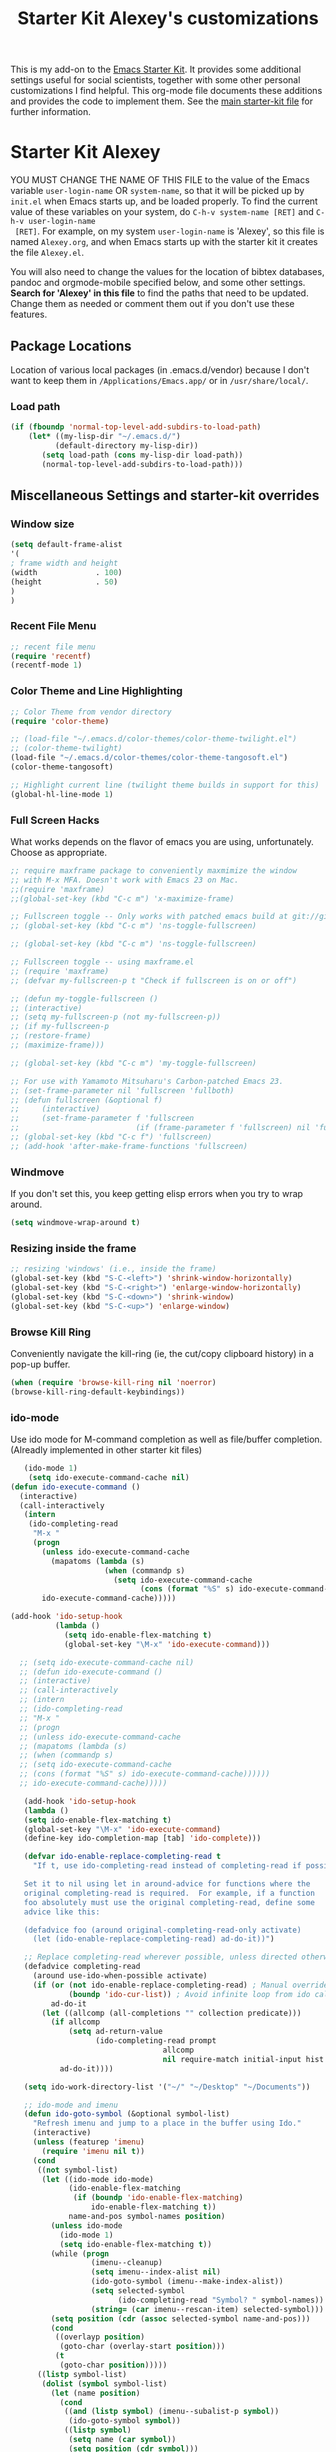 #+OPTIONS: toc:nil num:nil ^:nil
#+TITLE: Starter Kit Alexey's customizations

This is my add-on to the [[file:starter-kit.org][Emacs Starter Kit]]. It provides some
additional settings useful for social scientists, together with some
other personal customizations I find helpful. This org-mode file
documents these additions and provides the code to implement them. See
the [[file:starter-kit.org][main starter-kit file]] for further information. 

* Starter Kit Alexey
YOU MUST CHANGE THE NAME OF THIS FILE to the value of the Emacs
 variable =user-login-name= OR =system-name=, so that it will be
 picked up by =init.el= when Emacs starts up, and be loaded
 properly. To find the current value of these variables on your
 system, do =C-h-v system-name [RET]= and =C-h-v user-login-name
 [RET]=. For example, on my system =user-login-name= is 'Alexey', so
 this file is named =Alexey.org=, and when Emacs starts up with the
 starter kit it creates the file =Alexey.el=.

You will also need to change the values for the location of bibtex
 databases, pandoc and orgmode-mobile specified below, and some other
 settings. *Search for 'Alexey' in this file* to find the paths that
 need to be updated. Change them as needed or comment them out if you
 don't use these features.

** Package Locations
 Location of various local packages (in .emacs.d/vendor)
 because I don't want to keep them in =/Applications/Emacs.app/= or in
 =/usr/share/local/=. 

*** Load path
#+srcname: local-loadpath
#+begin_src emacs-lisp
    (if (fboundp 'normal-top-level-add-subdirs-to-load-path)
        (let* ((my-lisp-dir "~/.emacs.d/")
              (default-directory my-lisp-dir))
           (setq load-path (cons my-lisp-dir load-path))
           (normal-top-level-add-subdirs-to-load-path)))
#+end_src
** Miscellaneous Settings and starter-kit overrides
*** Window size
#+srcname: window_size
#+begin_src emacs-lisp
    (setq default-frame-alist
    '(
    ; frame width and height
    (width             . 100)
    (height            . 50)
    )
    )
#+end_src

*** Recent File Menu
#+srcname: local-loadpath
#+begin_src emacs-lisp
    ;; recent file menu
    (require 'recentf)
    (recentf-mode 1)
#+end_src

*** Color Theme and Line Highlighting
#+srcname: local-settings
#+begin_src emacs-lisp
  ;; Color Theme from vendor directory
  (require 'color-theme)
  
  ;; (load-file "~/.emacs.d/color-themes/color-theme-twilight.el")
  ;; (color-theme-twilight)
  (load-file "~/.emacs.d/color-themes/color-theme-tangosoft.el")
  (color-theme-tangosoft)
  
  ;; Highlight current line (twilight theme builds in support for this)
  (global-hl-line-mode 1)
#+end_src

*** Full Screen Hacks
    What works depends on the flavor of emacs you are using,
    unfortunately. Choose as appropriate. 
#+srcname: fullscreen
#+begin_src emacs-lisp 
  ;; require maxframe package to conveniently maxmimize the window
  ;; with M-x MFA. Doesn't work with Emacs 23 on Mac. 
  ;;(require 'maxframe)
  ;;(global-set-key (kbd "C-c m") 'x-maximize-frame)
  
  ;; Fullscreen toggle -- Only works with patched emacs build at git://github.com/typester/emacs.git
  ;; (global-set-key (kbd "C-c m") 'ns-toggle-fullscreen)
  
  ;; (global-set-key (kbd "C-c m") 'ns-toggle-fullscreen)

  ;; Fullscreen toggle -- using maxframe.el
  ;; (require 'maxframe)
  ;; (defvar my-fullscreen-p t "Check if fullscreen is on or off")
  
  ;; (defun my-toggle-fullscreen ()
  ;; (interactive)
  ;; (setq my-fullscreen-p (not my-fullscreen-p))
  ;; (if my-fullscreen-p
  ;; (restore-frame)
  ;; (maximize-frame)))
  
  ;; (global-set-key (kbd "C-c m") 'my-toggle-fullscreen)

  ;; For use with Yamamoto Mitsuharu's Carbon-patched Emacs 23. 
  ;; (set-frame-parameter nil 'fullscreen 'fullboth) 
  ;; (defun fullscreen (&optional f)
  ;;     (interactive)
  ;;     (set-frame-parameter f 'fullscreen
  ;;                          (if (frame-parameter f 'fullscreen) nil 'fullboth)))
  ;; (global-set-key (kbd "C-c f") 'fullscreen)
  ;; (add-hook 'after-make-frame-functions 'fullscreen)
  
#+end_src

*** Windmove
    If you don't set this, you keep getting elisp errors when you try
    to wrap around. 
#+srcname: local-windmove
#+begin_src emacs-lisp
(setq windmove-wrap-around t)
#+end_src

*** Resizing inside the frame
#+srcname: resize-splits
#+begin_src emacs-lisp
  ;; resizing 'windows' (i.e., inside the frame)
  (global-set-key (kbd "S-C-<left>") 'shrink-window-horizontally)
  (global-set-key (kbd "S-C-<right>") 'enlarge-window-horizontally)
  (global-set-key (kbd "S-C-<down>") 'shrink-window)
  (global-set-key (kbd "S-C-<up>") 'enlarge-window)  
#+end_src

*** Browse Kill Ring
    Conveniently navigate the kill-ring (ie, the cut/copy clipboard
    history) in a pop-up buffer.
#+srcname: kill-ring
#+begin_src emacs-lisp 
  (when (require 'browse-kill-ring nil 'noerror)
  (browse-kill-ring-default-keybindings))
#+end_src

*** ido-mode
    Use ido mode for M-command completion as well as file/buffer
    completion. (Alreadly implemented in other starter kit files)
#+srcname: ido-mode
#+begin_src emacs-lisp :tangle no
    (ido-mode 1)
     (setq ido-execute-command-cache nil)
 (defun ido-execute-command ()
   (interactive)
   (call-interactively
    (intern
     (ido-completing-read
      "M-x "
      (progn
        (unless ido-execute-command-cache
          (mapatoms (lambda (s)
                      (when (commandp s)
                        (setq ido-execute-command-cache
                              (cons (format "%S" s) ido-execute-command-cache))))))
        ido-execute-command-cache)))))
    
 (add-hook 'ido-setup-hook
           (lambda ()
             (setq ido-enable-flex-matching t)
             (global-set-key "\M-x" 'ido-execute-command)))

   ;; (setq ido-execute-command-cache nil)
   ;; (defun ido-execute-command ()
   ;; (interactive)
   ;; (call-interactively
   ;; (intern
   ;; (ido-completing-read
   ;; "M-x "
   ;; (progn
   ;; (unless ido-execute-command-cache
   ;; (mapatoms (lambda (s)
   ;; (when (commandp s)
   ;; (setq ido-execute-command-cache
   ;; (cons (format "%S" s) ido-execute-command-cache))))))
   ;; ido-execute-command-cache)))))

    (add-hook 'ido-setup-hook
    (lambda ()
    (setq ido-enable-flex-matching t)
    (global-set-key "\M-x" 'ido-execute-command)
    (define-key ido-completion-map [tab] 'ido-complete)))

    (defvar ido-enable-replace-completing-read t
      "If t, use ido-completing-read instead of completing-read if possible.
    
    Set it to nil using let in around-advice for functions where the
    original completing-read is required.  For example, if a function
    foo absolutely must use the original completing-read, define some
    advice like this:
    
    (defadvice foo (around original-completing-read-only activate)
      (let (ido-enable-replace-completing-read) ad-do-it))")
    
    ;; Replace completing-read wherever possible, unless directed otherwise
    (defadvice completing-read
      (around use-ido-when-possible activate)
      (if (or (not ido-enable-replace-completing-read) ; Manual override disable ido
              (boundp 'ido-cur-list)) ; Avoid infinite loop from ido calling this
          ad-do-it
        (let ((allcomp (all-completions "" collection predicate)))
          (if allcomp
              (setq ad-return-value
                    (ido-completing-read prompt
                                   allcomp
                                   nil require-match initial-input hist def))
            ad-do-it))))

    (setq ido-work-directory-list '("~/" "~/Desktop" "~/Documents"))

    ;; ido-mode and imenu
    (defun ido-goto-symbol (&optional symbol-list)
      "Refresh imenu and jump to a place in the buffer using Ido."
      (interactive)
      (unless (featurep 'imenu)
        (require 'imenu nil t))
      (cond
       ((not symbol-list)
        (let ((ido-mode ido-mode)
              (ido-enable-flex-matching
               (if (boundp 'ido-enable-flex-matching)
                   ido-enable-flex-matching t))
              name-and-pos symbol-names position)
          (unless ido-mode
            (ido-mode 1)
            (setq ido-enable-flex-matching t))
          (while (progn
                   (imenu--cleanup)
                   (setq imenu--index-alist nil)
                   (ido-goto-symbol (imenu--make-index-alist))
                   (setq selected-symbol
                         (ido-completing-read "Symbol? " symbol-names))
                   (string= (car imenu--rescan-item) selected-symbol)))
          (setq position (cdr (assoc selected-symbol name-and-pos)))
          (cond
           ((overlayp position)
            (goto-char (overlay-start position)))
           (t
            (goto-char position)))))
       ((listp symbol-list)
        (dolist (symbol symbol-list)
          (let (name position)
            (cond
             ((and (listp symbol) (imenu--subalist-p symbol))
              (ido-goto-symbol symbol))
             ((listp symbol)
              (setq name (car symbol))
              (setq position (cdr symbol)))
             ((stringp symbol)
              (setq name symbol)
              (setq position
                    (get-text-property 1 'org-imenu-marker symbol))))
            (unless (or (null position) (null name)
                        (string= (car imenu--rescan-item) name))
              (add-to-list 'symbol-names name)
              (add-to-list 'name-and-pos (cons name position))))))))
    (global-set-key "\C-ci" 'ido-goto-symbol) ; or any key you see fit
#+end_src
    
*** Word-count
    Live word count in status bar, via wc. Unfortunately there seems
    to be a bug -- it interacts badly with the smooth scrolling: when
    you get to the bottom of the buffer it wraps the pointer up to the
    middle of the screen without moving the text with it, so you end
    up typing inside the text that's already there. Replaced with a
    simpler version instead, which gives you a straight count via M-x wc.

#+srcname: word-count
#+begin_src emacs-lisp
    ;; (autoload 'word-count-mode "word-count"
    ;; "Minor mode to count words." t nil)
    ;; (dolist (hook '(org-mode-hook
    ;; markdown-mode-hook
    ;; TeX-mode-hook
    ;; text-mode-hook))
    ;; (add-hook hook (lambda () (word-count-mode 1))))

    (require 'wc)
#+end_src 
*** Line wrapping and position
    Sane line wrapping and scrolling for long documents and
    papers. Plus a function for removing any hard-returns in a
    document. 
#+srcname: line-modes
#+begin_src emacs-lisp
    (global-visual-line-mode t)
    ;;; prefer auto-fill to visual line wrap in ESS mode
    (add-hook 'ess-mode-hook 'turn-on-auto-fill)
    (add-hook 'inferior-ess-mode-hook 'turn-on-auto-fill) 

    ;;; but turn off auto-fill in tex and markdown
    (add-hook 'markdown-mode-hook 'turn-off-auto-fill)
    (add-hook 'latex-mode-hook 'turn-off-auto-fill)

    ;;; unfill paragraph
    (defun unfill-paragraph ()
    (interactive)
    (let ((fill-column (point-max)))
    (fill-paragraph nil)))
    (global-set-key (kbd "<f6>") 'unfill-paragraph)

    ;; Page down/up move the point, not the screen.
    ;; In practice, this means that they can move the
    ;; point to the beginning or end of the buffer.
    (global-set-key [next]
    (lambda () (interactive)
    (condition-case nil (scroll-up)
    (end-of-buffer (goto-char (point-max))))))

    (global-set-key [prior]
    (lambda () (interactive)
    (condition-case nil (scroll-down)
    (beginning-of-buffer (goto-char (point-min))))))

    ;; smooth-scrolling package in src/
    (require 'smooth-scrolling)
#+end_src

*** Spelling
    Use cocoAspell instead of ispell. Turned off here because it loads
    too late. I had to put it in a separate org file of its own.
#+srcname: spelling-mode
#+begin_src emacs-lisp :tangle no
 (setq ispell-program-name "aspell"
      ispell-dictionary "english"
      ispell-dictionary-alist
      (let ((default '("[A-Za-z]" "[^A-Za-z]" "[']" nil
                       ("-B" "-d" "english" "--dict-dir"
                        "/Library/Application Support/cocoAspell/aspell6-en-6.0-0")
                       nil iso-8859-1)))
        `((nil ,@default)
          ("english" ,@default))))

    ;; ispell --- make ispell skip \citep, \citet etc in .tex files.
    (setq ispell-tex-skip-alists
    '((;;("%\\[" . "%\\]") ; AMStex block comment...
    ;; All the standard LaTeX keywords from L. Lamport's guide:
    ;; \cite, \hspace, \hspace*, \hyphenation, \include, \includeonly, \input,
    ;; \label, \nocite, \rule (in ispell - rest included here)
    ("\\\\addcontentsline"              ispell-tex-arg-end 2)
    ("\\\\add\\(tocontents\\|vspace\\)" ispell-tex-arg-end)
    ("\\\\\\([aA]lph\\|arabic\\)"   ispell-tex-arg-end)
    ("\\\\author"                         ispell-tex-arg-end)
    ;; New regexps here --- kjh
    ("\\\\\\(text\\|paren\\)cite" ispell-tex-arg-end)
    ("\\\\cite\\(t\\|p\\|year\\|yearpar\\)" ispell-tex-arg-end)
    ("\\\\bibliographystyle"                ispell-tex-arg-end)
    ("\\\\makebox"                  ispell-tex-arg-end 0)
    ("\\\\e?psfig"                  ispell-tex-arg-end)
    ("\\\\document\\(class\\|style\\)" .
    "\\\\begin[ \t\n]*{[ \t\n]*document[ \t\n]*}"))
    (;; delimited with \begin.  In ispell: displaymath, eqnarray, eqnarray*,
    ;; equation, minipage, picture, tabular, tabular* (ispell)
    ("\\(figure\\|table\\)\\*?"     ispell-tex-arg-end 0)
    ("list"                                 ispell-tex-arg-end 2)
    ("program"             . "\\\\end[ \t\n]*{[ \t\n]*program[ \t\n]*}")
    ("verbatim\\*?"        . "\\\\end[ \t\n]*{[ \t\n]*verbatim\\*?[ \t\n]*}"))))
#+end_src

*** Skeleton mode
    Enable skeleton mode in ESS for paired insertion
#+srcname: skeleton-mode
#+begin_src emacs-lisp
    (require 'skeleton)
    (setq skeleton-pair t)
    (defvar my-skeleton-pair-alist
    '((?\) . ?\()
    (?\] . ?\[)
    (?} . ?{)
    (?" . ?")))
    
    (defun my-skeleton-pair-end (arg)
    "Skip the char if it is an ending, otherwise insert it."
    (interactive "*p")
    (let ((char last-command-char))
    (if (and (assq char my-skeleton-pair-alist)
    (eq char (following-char)))
    (forward-char)
    (self-insert-command (prefix-numeric-value arg)))))

    (dolist (pair my-skeleton-pair-alist)
    (global-set-key (char-to-string (first pair))
    'my-skeleton-pair-end)
    ;; If the char for begin and end is the same,
    ;; use the original skeleton
    (global-set-key (char-to-string (rest pair))
    'skeleton-pair-insert-maybe))
#+end_src

** LaTeX Customizations and settings
   AUCTeX, SyncTeX, XeLaTeX, RefTeX.
*** SyncTeX, PDF mode, Skim
#+srcname: local-loadpath
#+begin_src emacs-lisp
   ;; Synctex with Skim
   ;;(add-hook 'TeX-mode-hook
   ;;(lambda ()
   ;;(add-to-list 'TeX-output-view-style
   ;;'("^pdf$" "."
   ;; "/Applications/Skim.app/Contents/SharedSupport/displayline %n %o %b")))
   ;; )

      ;; Make emacs aware of multi-file projects
      (setq-default TeX-master nil)

   ;; ;; Auto-raise Emacs on activation (from Skim, usually)
   ;; (defun raise-emacs-on-aqua()
   ;; (shell-command "osascript -e 'tell application \"Emacs\" to activate' &"))
   ;; (add-hook 'server-switch-hook 'raise-emacs-on-aqua)
#+end_src

*** RefTeX
#+srcname: local-loadpath
#+begin_src emacs-lisp    
    (autoload 'reftex-mode     "reftex" "RefTeX Minor Mode" t)
    (autoload 'turn-on-reftex  "reftex" "RefTeX Minor Mode" nil)
    (autoload 'reftex-citation "reftex-cite" "Make citation" nil)
    (autoload 'reftex-index-phrase-mode "reftex-index" "Phrase mode" t)
    (add-hook 'LaTeX-mode-hook 'turn-on-reftex)   ; with AUCTeX LaTeX mode
    (add-hook 'latex-mode-hook 'turn-on-reftex)   ; with Emacs latex mode

    ;; Make RefTeX faster
    (setq reftex-enable-partial-scans t)
    (setq reftex-save-parse-info t)
    (setq reftex-use-multiple-selection-buffers t)
    (setq reftex-plug-into-AUCTeX t)

    ;; Make RefTex able to find my local bib files
    (setq reftex-bibpath-environment-variables
    '("F:/MyWork/bibs"))

    ;; Default bibliography
    (setq reftex-default-bibliography
    '("F:/MyWork/bibs/socbib.bib"))

    ;; RefTeX formats for biblatex (not natbib)
    (setq reftex-cite-format
    '(
    (?\C-m . "\\cite[]{%l}")
    (?t . "\\textcite{%l}")
    (?a . "\\autocite[]{%l}")
    (?p . "\\parencite{%l}")
    (?f . "\\footcite[][]{%l}")
    (?F . "\\fullcite[]{%l}")
    (?x . "[]{%l}")
    (?X . "{%l}")
    ))

    (setq font-latex-match-reference-keywords
    '(("cite" "[{")
    ("cites" "[{}]")
    ("footcite" "[{")
    ("footcites" "[{")
    ("parencite" "[{")
    ("textcite" "[{")
    ("fullcite" "[{") 
    ("citetitle" "[{") 
    ("citetitles" "[{") 
    ("headlessfullcite" "[{")))

    (setq reftex-cite-prompt-optional-args nil)
    (setq reftex-cite-cleanup-optional-args t)

    ;; CDLaTex minor mode: tab-trigger environments, paired paren
    ;; insertion, etc
    ;; (autoload 'cdlatex-mode "cdlatex" "CDLaTeX Mode" t)
    ;; (autoload 'turn-on-cdlatex "cdlatex" "CDLaTeX Mode" nil)
    ;; (add-hook 'LaTeX-mode-hook 'turn-on-cdlatex)   ; with AUCTeX LaTeX
    ;;                                         ; mode

    ;; set which characters are autopaired // Doesn't work. Set in custom, below.
    ;; (add-hook 'cdlatex-mode-hook
    ;;   (function (lambda ()
    ;;               (setq cdlatex-paired-parens
    ;;                     '("$[{("))
    ;;             )))
#+end_src

*** Custom vc command
    Run the vc shellscript before running xelatex with C-c c (instead of
    C-c C-c for regular compile)
#+srcname: vc-command
#+begin_src emacs-lisp
    (fset 'run-vc-then-xelatex
    [?\M-! ?v ?c return ?\C-c ?\C-c return])
    (global-set-key (kbd "C-c c") 'run-vc-then-xelatex);; Run the VC command before running xelatex
    (fset 'run-vc-then-xelatex
    [?\M-! ?v ?c return ?\C-c ?\C-c return])
    (global-set-key (kbd "C-c c") 'run-vc-then-xelatex)
#+end_src
** Pandoc 
 Make Emacs see where pandoc is installed. (Emacs can't access the bash
 $PATH directly.)
#+src-name: pandoc_mode
#+begin_src emacs-lisp
 (load "pandoc-mode")
 (add-hook 'markdown-mode-hook 'turn-on-pandoc)
 (add-hook 'pandoc-mode-hook 'pandoc-load-default-settings)
#+end_src

** Markdown 
#+srcname: markdown-mode
#+begin_src emacs-lisp
   (autoload 'markdown-mode "markdown-mode.el"
   "Major mode for editing Markdown files" t)
   (setq auto-mode-alist
   (cons '("\\.Markdown" . markdown-mode) auto-mode-alist)
   )
   (setq auto-mode-alist
   (cons '("\\.MarkDown" . markdown-mode) auto-mode-alist)
   )
   (setq auto-mode-alist
   (cons '("\\.markdown" . markdown-mode) auto-mode-alist)
   )
   (setq auto-mode-alist
   (cons '("\\.md" . markdown-mode) auto-mode-alist)
   )
#+end_src

** Orgmode Mobile
   MobileMe iDisk. 
#+src-name: orgmode-mobile
#+begin_src emacs-lisp
   (setq org-directory "~/../Documents/org")
   ;;(setq org-mobile-directory "/Volumes/kjhealy-1/org/")
   ;;(setq org-mobile-inbox-for-pull "~/Documents/org/from-mobile.org")
#+end_src

** Haskell Mode
   Haskell. 
#+srcname: haskell-mode
#+begin_src emacs-lisp 
  (load "haskell-site-file")
  (add-hook 'haskell-mode-hook 'turn-on-haskell-doc-mode)
  (add-hook 'haskell-mode-hook 'turn-on-haskell-indentation)
#+end_src

** iBuffer
   Manage a lot of buffers easily with C-x C-b. Already set up
   elsewhere in the starter kit. Add local configuration here, e.g.,
   display categories.
#+srcname: iBuffer-custom
#+begin_src emacs-lisp 
  (setq ibuffer-saved-filter-groups
      '(("home"
	 ("emacs-config" (or (filename . ".emacs.d")
			     (filename . "emacs-config")))
	 ("Org" (or (mode . org-mode)
		    (filename . "OrgMode")))
	 ("Web Dev" (or (mode . html-mode)
			(mode . css-mode)))
	 ("Magit" (name . "\*magit"))
	 ("ESS" (mode . ess-mode))
         ("LaTeX" (mode . latex-mode))
	 ("Help" (or (name . "\*Help\*")
		     (name . "\*Apropos\*")
		     (name . "\*info\*"))))))

        (add-hook 'ibuffer-mode-hook 
	             '(lambda ()
	             (ibuffer-switch-to-saved-filter-groups "home")))
       (setq ibuffer-show-empty-filter-groups nil)                     
       (setq ibuffer-expert t)
       (add-hook 'ibuffer-mode-hook 
       '(lambda ()
       (ibuffer-auto-mode 1)
       (ibuffer-switch-to-saved-filter-groups "home")))
#+end_src
  
** Misc things not in starter-kit, or starter-kit overrides
*** ido-mode
    Use ido mode for M-command completion as well as file/buffer
    completion. (Alreadly implemented in other starter kit files)
#+srcname: ido-mode
#+begin_src emacs-lisp :tangle no
    (ido-mode 1)
     (setq ido-execute-command-cache nil)
 (defun ido-execute-command ()
   (interactive)
   (call-interactively
    (intern
     (ido-completing-read
      "M-x "
      (progn
        (unless ido-execute-command-cache
          (mapatoms (lambda (s)
                      (when (commandp s)
                        (setq ido-execute-command-cache
                              (cons (format "%S" s) ido-execute-command-cache))))))
        ido-execute-command-cache)))))
    
 (add-hook 'ido-setup-hook
           (lambda ()
             (setq ido-enable-flex-matching t)
             (global-set-key "\M-x" 'ido-execute-command)))

   ;; (setq ido-execute-command-cache nil)
   ;; (defun ido-execute-command ()
   ;; (interactive)
   ;; (call-interactively
   ;; (intern
   ;; (ido-completing-read
   ;; "M-x "
   ;; (progn
   ;; (unless ido-execute-command-cache
   ;; (mapatoms (lambda (s)
   ;; (when (commandp s)
   ;; (setq ido-execute-command-cache
   ;; (cons (format "%S" s) ido-execute-command-cache))))))
   ;; ido-execute-command-cache)))))

    (add-hook 'ido-setup-hook
    (lambda ()
    (setq ido-enable-flex-matching t)
    (global-set-key "\M-x" 'ido-execute-command)
    (define-key ido-completion-map [tab] 'ido-complete)))

    (defvar ido-enable-replace-completing-read t
      "If t, use ido-completing-read instead of completing-read if possible.
    
    Set it to nil using let in around-advice for functions where the
    original completing-read is required.  For example, if a function
    foo absolutely must use the original completing-read, define some
    advice like this:
    
    (defadvice foo (around original-completing-read-only activate)
      (let (ido-enable-replace-completing-read) ad-do-it))")
    
    ;; Replace completing-read wherever possible, unless directed otherwise
    (defadvice completing-read
      (around use-ido-when-possible activate)
      (if (or (not ido-enable-replace-completing-read) ; Manual override disable ido
              (boundp 'ido-cur-list)) ; Avoid infinite loop from ido calling this
          ad-do-it
        (let ((allcomp (all-completions "" collection predicate)))
          (if allcomp
              (setq ad-return-value
                    (ido-completing-read prompt
                                   allcomp
                                   nil require-match initial-input hist def))
            ad-do-it))))

    (setq ido-work-directory-list '("~/" "~/Desktop" "~/Documents"))

    ;; ido-mode and imenu
    (defun ido-goto-symbol (&optional symbol-list)
      "Refresh imenu and jump to a place in the buffer using Ido."
      (interactive)
      (unless (featurep 'imenu)
        (require 'imenu nil t))
      (cond
       ((not symbol-list)
        (let ((ido-mode ido-mode)
              (ido-enable-flex-matching
               (if (boundp 'ido-enable-flex-matching)
                   ido-enable-flex-matching t))
              name-and-pos symbol-names position)
          (unless ido-mode
            (ido-mode 1)
            (setq ido-enable-flex-matching t))
          (while (progn
                   (imenu--cleanup)
                   (setq imenu--index-alist nil)
                   (ido-goto-symbol (imenu--make-index-alist))
                   (setq selected-symbol
                         (ido-completing-read "Symbol? " symbol-names))
                   (string= (car imenu--rescan-item) selected-symbol)))
          (setq position (cdr (assoc selected-symbol name-and-pos)))
          (cond
           ((overlayp position)
            (goto-char (overlay-start position)))
           (t
            (goto-char position)))))
       ((listp symbol-list)
        (dolist (symbol symbol-list)
          (let (name position)
            (cond
             ((and (listp symbol) (imenu--subalist-p symbol))
              (ido-goto-symbol symbol))
             ((listp symbol)
              (setq name (car symbol))
              (setq position (cdr symbol)))
             ((stringp symbol)
              (setq name symbol)
              (setq position
                    (get-text-property 1 'org-imenu-marker symbol))))
            (unless (or (null position) (null name)
                        (string= (car imenu--rescan-item) name))
              (add-to-list 'symbol-names name)
              (add-to-list 'name-and-pos (cons name position))))))))
    (global-set-key "\C-ci" 'ido-goto-symbol) ; or any key you see fit
#+end_src
    
*** Word-count
    Live word count in status bar, via wc. Unfortunately there seems
    to be a bug -- it interacts badly with the smooth scrolling: when
    you get to the bottom of the buffer it wraps the pointer up to the
    middle of the screen without moving the text with it, so you end
    up typing inside the text that's already there. Replaced with a
    simpler version instead, which gives you a straight count via M-x wc.

#+srcname: word-count
#+begin_src emacs-lisp
    ;; (autoload 'word-count-mode "word-count"
    ;; "Minor mode to count words." t nil)
    ;; (dolist (hook '(org-mode-hook
    ;; markdown-mode-hook
    ;; TeX-mode-hook
    ;; text-mode-hook))
    ;; (add-hook hook (lambda () (word-count-mode 1))))

    (require 'wc)
#+end_src 
*** Line wrapping and position
    Sane line wrapping and scrolling for long documents and papers
#+srcname: line-modes
#+begin_src emacs-lisp
    (global-visual-line-mode t)
    ;;; prefer auto-fill to visual line wrap in ESS mode
    (add-hook 'ess-mode-hook 'turn-on-auto-fill)
    (add-hook 'inferior-ess-mode-hook 'turn-on-auto-fill) 

    ;;; but turn off auto-fill in tex and markdown
    (add-hook 'markdown-mode-hook 'turn-off-auto-fill)
    (add-hook 'latex-mode-hook 'turn-off-auto-fill)

    ;; Page down/up move the point, not the screen.
    ;; In practice, this means that they can move the
    ;; point to the beginning or end of the buffer.
    (global-set-key [next]
    (lambda () (interactive)
    (condition-case nil (scroll-up)
    (end-of-buffer (goto-char (point-max))))))

    (global-set-key [prior]
    (lambda () (interactive)
    (condition-case nil (scroll-down)
    (beginning-of-buffer (goto-char (point-min))))))

    ;; smooth-scrolling package in src/
    (require 'smooth-scrolling)
#+end_src

*** Spelling
    Use cocoAspell instead of ispell. Turned off here because it loads
    too late. I had to put it in a separate org file of its own.
#+srcname: spelling-mode
#+begin_src emacs-lisp :tangle no
 (setq ispell-program-name "aspell"
      ispell-dictionary "english"
      ispell-dictionary-alist
      (let ((default '("[A-Za-z]" "[^A-Za-z]" "[']" nil
                       ("-B" "-d" "english" "--dict-dir"
                        "/Library/Application Support/cocoAspell/aspell6-en-6.0-0")
                       nil iso-8859-1)))
        `((nil ,@default)
          ("english" ,@default))))

    ;; ispell --- make ispell skip \citep, \citet etc in .tex files.
    (setq ispell-tex-skip-alists
    '((;;("%\\[" . "%\\]") ; AMStex block comment...
    ;; All the standard LaTeX keywords from L. Lamport's guide:
    ;; \cite, \hspace, \hspace*, \hyphenation, \include, \includeonly, \input,
    ;; \label, \nocite, \rule (in ispell - rest included here)
    ("\\\\addcontentsline"              ispell-tex-arg-end 2)
    ("\\\\add\\(tocontents\\|vspace\\)" ispell-tex-arg-end)
    ("\\\\\\([aA]lph\\|arabic\\)"   ispell-tex-arg-end)
    ("\\\\author"                         ispell-tex-arg-end)
    ;; New regexps here --- kjh
    ("\\\\\\(text\\|paren\\)cite" ispell-tex-arg-end)
    ("\\\\cite\\(t\\|p\\|year\\|yearpar\\)" ispell-tex-arg-end)
    ("\\\\bibliographystyle"                ispell-tex-arg-end)
    ("\\\\makebox"                  ispell-tex-arg-end 0)
    ("\\\\e?psfig"                  ispell-tex-arg-end)
    ("\\\\document\\(class\\|style\\)" .
    "\\\\begin[ \t\n]*{[ \t\n]*document[ \t\n]*}"))
    (;; delimited with \begin.  In ispell: displaymath, eqnarray, eqnarray*,
    ;; equation, minipage, picture, tabular, tabular* (ispell)
    ("\\(figure\\|table\\)\\*?"     ispell-tex-arg-end 0)
    ("list"                                 ispell-tex-arg-end 2)
    ("program"             . "\\\\end[ \t\n]*{[ \t\n]*program[ \t\n]*}")
    ("verbatim\\*?"        . "\\\\end[ \t\n]*{[ \t\n]*verbatim\\*?[ \t\n]*}"))))
#+end_src

*** Autopair mode
    Enable autopair mode. See http://emacs-fu.blogspot.com/2010/06/automatic-pairing-of-brackets-and.html
#+srcname: skeleton-mode
#+begin_src emacs-lisp
    (require 'autopair)
    (autopair-global-mode 1)
    (setq autopair-autowrap t)
#+end_src
*** Skeleton mode
    Enable skeleton mode in ESS for paired insertion
#+srcname: skeleton-mode
#+begin_src emacs-lisp
    ;; (require 'skeleton)
    ;; (setq skeleton-pair t)
    ;; (defvar my-skeleton-pair-alist
    ;; '((?\) . ?\()
    ;; (?\] . ?\[)
    ;; (?} . ?{)
    ;; (?" . ?")))
    
    ;; (defun my-skeleton-pair-end (arg)
    ;; "Skip the char if it is an ending, otherwise insert it."
    ;; (interactive "*p")
    ;; (let ((char last-command-char))
    ;; (if (and (assq char my-skeleton-pair-alist)
    ;; (eq char (following-char)))
    ;; (forward-char)
    ;; (self-insert-command (prefix-numeric-value arg)))))

    ;; (dolist (pair my-skeleton-pair-alist)
    ;; (global-set-key (char-to-string (first pair))
    ;; 'my-skeleton-pair-end)
    ;; ;; If the char for begin and end is the same,
    ;; ;; use the original skeleton
    ;; (global-set-key (char-to-string (rest pair))
    ;; 'skeleton-pair-insert-maybe))
#+end_src

** Final Custom elements
#+srcname: final-custom
#+begin_src emacs-lisp
   ;; Put the menu bar back
   (menu-bar-mode 1)

   ;; Tweak to ergo keybindings for commenting regions of text
   (global-set-key (kbd "M-'") 'comment-or-uncomment-region)

   ;; Base dir
   (cd "~/")

   ;; ;; custom variables kludge. Why can't I get these to work via setq?
   ;; (custom-set-variables
   ;; ;; custom-set-variables was added by Custom.
   ;; ;; If you edit it by hand, you could mess it up, so be careful.
   ;; ;; Your init file should contain only one such instance.
   ;; ;; If there is more than one, they won't work right.
   ;; '(LaTeX-XeTeX-command "xelatex -synctex=1")
   ;; '(TeX-engine (quote xetex))
   ;; '(TeX-view-program-list (quote (("Skim"  "/Applications/Skim.app/Contents/SharedSupport/displayline %n %o %b"))))
   ;; '(TeX-view-program-selection (quote (((output-dvi style-pstricks) "dvips and gv") (output-dvi "xdvi") (output-pdf "Skim") (output-html "xdg-open"))))
   ;; ;; '(cdlatex-paired-parens "$[{(")
   ;; )
#+end_src
   
